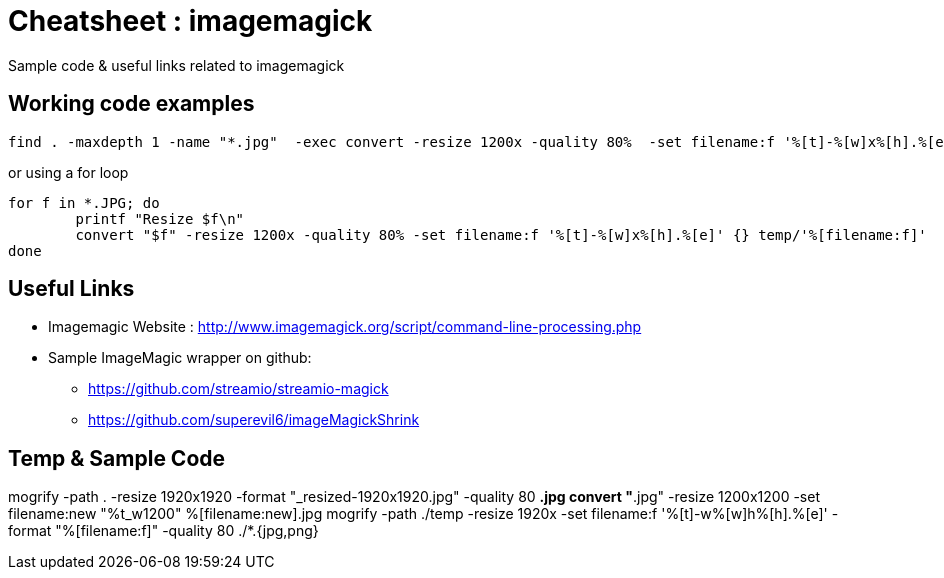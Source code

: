 	
= Cheatsheet : imagemagick
Sample code & useful links related to imagemagick


== Working code examples
```
find . -maxdepth 1 -name "*.jpg"  -exec convert -resize 1200x -quality 80%  -set filename:f '%[t]-%[w]x%[h].%[e]' {} temp/'%[filename:f]' \;
```

or using a for loop

[source,bash]
```
for f in *.JPG; do
    	printf "Resize $f\n"
 	convert "$f" -resize 1200x -quality 80% -set filename:f '%[t]-%[w]x%[h].%[e]' {} temp/'%[filename:f]'
done

```


== Useful Links
- Imagemagic Website :
http://www.imagemagick.org/script/command-line-processing.php
- Sample ImageMagic wrapper on github:
** https://github.com/streamio/streamio-magick
** https://github.com/superevil6/imageMagickShrink




== Temp & Sample Code

mogrify -path . -resize 1920x1920 -format "_resized-1920x1920.jpg" -quality 80 *.jpg
convert "*.jpg" -resize 1200x1200 -set filename:new "%t_w1200" %[filename:new].jpg
mogrify -path ./temp -resize 1920x -set filename:f '%[t]-w%[w]h%[h].%[e]' -format "%[filename:f]" -quality 80 ./*.{jpg,png}
